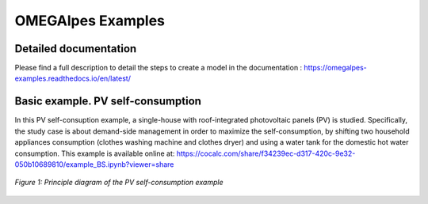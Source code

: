 OMEGAlpes Examples
===================

Detailed documentation
----------------------
Please find a full description to detail the steps to create a model in the documentation :
https://omegalpes-examples.readthedocs.io/en/latest/


Basic example. PV self-consumption
----------------------------------
In this PV self-consuption example, a single-house with roof-integrated photovoltaic 
panels (PV) is studied. Specifically, the study case is about demand-side management 
in order to maximize the self-consumption, by shifting two household appliances consumption 
(clothes washing machine and clothes dryer) and using a water tank for the
domestic hot water consumption. This example is available online at:
https://cocalc.com/share/f34239ec-d317-420c-9e32-050b10689810/example_BS.ipynb?viewer=share

.. figure::  images/example_PV_self_consumption.png
   :align:   center
   :scale:   50%

   *Figure 1: Principle diagram of the PV self-consumption example*
   
   
